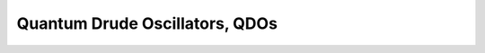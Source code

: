 .. _Quantum Drude Oscillators:

===============================
Quantum Drude Oscillators, QDOs
===============================
